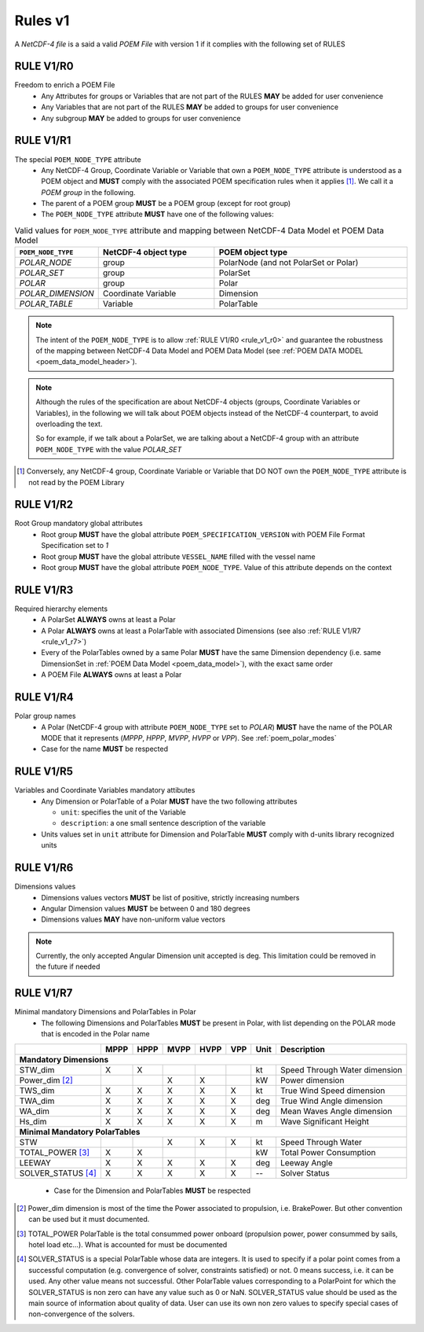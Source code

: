 Rules v1
========

A *NetCDF-4 file* is a said a valid *POEM File* with version 1 if it complies with the following set of RULES

.. _rule_v1_r0:

RULE V1/R0
----------

Freedom to enrich a POEM File
    * Any Attributes for groups or Variables that are not part of the RULES **MAY** be added for user convenience
    * Any Variables that are not part of the RULES **MAY** be added to groups for user convenience
    * Any subgroup **MAY** be added to groups for user convenience


.. _rule_v1_r1:

RULE V1/R1
----------

The special ``POEM_NODE_TYPE`` attribute
    * Any NetCDF-4 Group, Coordinate Variable or Variable that own a ``POEM_NODE_TYPE`` attribute is understood as a
      POEM object and **MUST** comply with the associated POEM specification rules when it applies [#]_. We call it a
      *POEM group* in the following.
    * The parent of a POEM group **MUST** be a POEM group (except for root group)
    * The ``POEM_NODE_TYPE`` attribute **MUST** have one of the following values:

.. csv-table:: Valid values for ``POEM_NODE_TYPE`` attribute and mapping between NetCDF-4 Data Model et POEM Data Model
    :header: "``POEM_NODE_TYPE``", "NetCDF-4 object type", "POEM object type"
    :widths: 40, 60, 100

    "*POLAR_NODE*", "group", "PolarNode (and not PolarSet or Polar)"
    "*POLAR_SET*","group", "PolarSet"
    "*POLAR*", "group", "Polar"
    "*POLAR_DIMENSION*", "Coordinate Variable", "Dimension"
    "*POLAR_TABLE*", "Variable", "PolarTable"

.. note::
    The intent of the ``POEM_NODE_TYPE`` is to allow :ref:`RULE V1/R0 <rule_v1_r0>` and guarantee the robustness of the
    mapping between NetCDF-4 Data Model and POEM Data Model (see :ref:`POEM DATA MODEL <poem_data_model_header>`).

.. note::
    Although the rules of the specification are about NetCDF-4 objects (groups, Coordinate Variables or Variables),
    in the following we will talk about POEM objects instead of the NetCDF-4 counterpart, to avoid overloading the text.

    So for example, if we talk about a PolarSet, we are talking about a NetCDF-4 group with an attribute  ``POEM_NODE_TYPE``
    with the value *POLAR_SET*


.. [#] Conversely, any NetCDF-4 group, Coordinate Variable or Variable that DO NOT own the ``POEM_NODE_TYPE`` attribute
       is not read by the POEM Library


.. _rule_v1_r2:

RULE V1/R2
----------

Root Group mandatory global attributes
    * Root group **MUST** have the global attribute ``POEM_SPECIFICATION_VERSION`` with POEM File Format Specification set 
      to *1*
    * Root group **MUST** have the global attribute ``VESSEL_NAME`` filled with the vessel name
    * Root group **MUST** have the global attribute ``POEM_NODE_TYPE``. Value of this attribute depends on the context


.. _rule_v1_r3:

RULE V1/R3
----------

Required hierarchy elements
    * A PolarSet **ALWAYS** owns at least a Polar
    * A Polar **ALWAYS** owns at least a PolarTable with associated Dimensions (see also :ref:`RULE V1/R7 <rule_v1_r7>`)
    * Every of the PolarTables owned by a same Polar **MUST** have the same Dimension dependency (i.e. same DimensionSet
      in :ref:`POEM Data Model <poem_data_model>`), with the exact same order
    * A POEM File **ALWAYS** owns at least a Polar


.. Common Dimension dependency for PolarTables in a Polar
..     * Every of the PolarTable owned by a specific Polar **MUST** have the same Dimension dependency (i.e. same DimensionSet
..       in POEM Data Model), with the exact same order


.. _rule_v1_r4:

RULE V1/R4
----------

Polar group names
    * A Polar (NetCDF-4 group with attribute ``POEM_NODE_TYPE`` set to *POLAR*) **MUST** have the name of the POLAR MODE
      that it represents (*MPPP*, *HPPP*, *MVPP*, *HVPP* or *VPP*). See :ref:`poem_polar_modes`
    * Case for the name **MUST** be respected


.. _rule_v1_r5:

RULE V1/R5
----------

Variables and Coordinate Variables mandatory attibutes
    * Any Dimension or PolarTable of a Polar **MUST** have the two following attributes

      * ``unit``: specifies the unit of the Variable
      * ``description``: a one small sentence description of the variable

    * Units values set in ``unit`` attribute for Dimension and PolarTable **MUST** comply with d-units library recognized
      units


.. .. _rule_v1_r6:
..
.. RULE V1/R6
.. ----------
..
.. Valid units
..     * Units values set in ``unit`` attribute for Dimension and PolarTable **MUST** comply with d-units library recognized units
..


.. .. _rule_v1_r6:
..
.. RULE V1/R6
.. ----------
..
.. Common Dimension dependency for PolarTables in a Polar
..     * Every of the PolarTable owned by a specific Polar **MUST** have the same Dimension dependency (i.e. same DimensionSet
..       in POEM Data Model), with the exact same order


.. _rule_v1_r6:

RULE V1/R6
----------

Dimensions values
    * Dimensions values vectors **MUST** be list of positive, strictly increasing numbers
    * Angular Dimension values **MUST** be between 0 and 180 degrees
    * Dimensions values **MAY** have non-uniform value vectors

.. note::
    Currently, the only accepted Angular Dimension unit accepted is deg. This limitation could be removed in the
    future if needed


.. _rule_v1_r7:

RULE V1/R7
----------

Minimal mandatory Dimensions and PolarTables in Polar
    * The following Dimensions and PolarTables **MUST** be present in Polar, with list depending on the POLAR mode that is
      encoded in the Polar name

+----------------------+--------+--------+--------+--------+--------+----------+-----------------------------------+
|                      | MPPP   | HPPP   | MVPP   | HVPP   | VPP    |  Unit    | Description                       |
+======================+========+========+========+========+========+==========+===================================+
|         **Mandatory Dimensions**                                                                                 |
+----------------------+--------+--------+--------+--------+--------+----------+-----------------------------------+
| STW_dim              |   X    |   X    |        |        |        |   kt     | Speed Through Water dimension     |
+----------------------+--------+--------+--------+--------+--------+----------+-----------------------------------+
| Power_dim [#]_       |        |        |    X   |   X    |        |   kW     | Power dimension                   |
+----------------------+--------+--------+--------+--------+--------+----------+-----------------------------------+
| TWS_dim              |   X    |   X    |   X    |   X    |   X    |   kt     | True Wind Speed dimension         |
+----------------------+--------+--------+--------+--------+--------+----------+-----------------------------------+
| TWA_dim              |   X    |   X    |   X    |   X    |   X    |   deg    | True Wind Angle dimension         |
+----------------------+--------+--------+--------+--------+--------+----------+-----------------------------------+
| WA_dim               |   X    |   X    |   X    |   X    |   X    |   deg    | Mean Waves Angle dimension        |
+----------------------+--------+--------+--------+--------+--------+----------+-----------------------------------+
| Hs_dim               |   X    |   X    |   X    |   X    |   X    |   m      | Wave Significant Height           |
+----------------------+--------+--------+--------+--------+--------+----------+-----------------------------------+
|         **Minimal Mandatory PolarTables**                                                                        |
+----------------------+--------+--------+--------+--------+--------+----------+-----------------------------------+
| STW                  |        |        |   X    |   X    |   X    |   kt     | Speed Through Water               |
+----------------------+--------+--------+--------+--------+--------+----------+-----------------------------------+
| TOTAL_POWER [#]_     |   X    |   X    |        |        |        |   kW     | Total Power Consumption           |
+----------------------+--------+--------+--------+--------+--------+----------+-----------------------------------+
| LEEWAY               |   X    |   X    |   X    |   X    |   X    |   deg    | Leeway Angle                      |
+----------------------+--------+--------+--------+--------+--------+----------+-----------------------------------+
| SOLVER_STATUS [#]_   |   X    |   X    |   X    |   X    |   X    |    --    | Solver Status                     |
+----------------------+--------+--------+--------+--------+--------+----------+-----------------------------------+

  * Case for the Dimension and PolarTables **MUST** be respected

.. [#] Power_dim dimension is most of the time the Power associated to propulsion, i.e. BrakePower. But other convention can
       be used but it must documented.

.. [#] TOTAL_POWER PolarTable is the total consummed power onboard (propulsion power, power consummed by sails, hotel load etc...).
       What is accounted for must be documented

.. [#] SOLVER_STATUS is a special PolarTable whose data are integers. It is used to specify if a polar point comes from
       a successful computation (e.g. convergence of solver, constraints satisfied) or not.
       0 means success, i.e. it can be used. Any other value means not successful.
       Other PolarTable values corresponding to a PolarPoint for which the SOLVER_STATUS is non zero can have any
       value such as 0 or NaN.
       SOLVER_STATUS value should be used as the main source of information about quality of data.
       User can use its own non zero values to specify special cases of non-convergence of the solvers.
